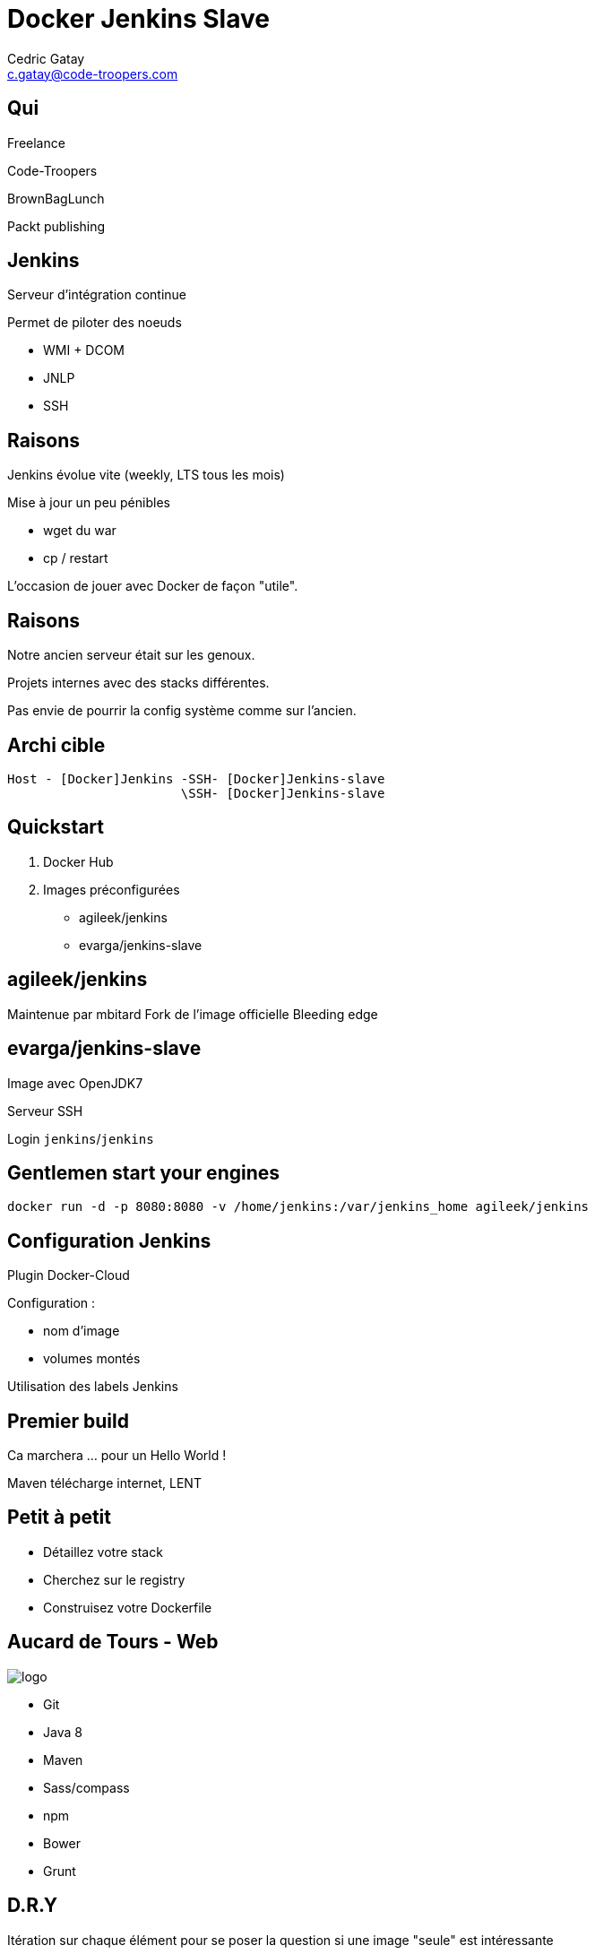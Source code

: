 = Docker Jenkins Slave
:author: Cedric Gatay
:keywords: @Cedric_Gatay #Tours_Jug
:email: c.gatay@code-troopers.com
:backend: deckjs
:customcss: ct/ct.css
:customjs: ct/ct.js
:deckjs_transition: horizontal-slide
:goto:
:menu:
:status:

// T'es qui ?
== Qui
Freelance

Code-Troopers

BrownBagLunch

Packt publishing

== Jenkins
Serveur d'intégration continue

Permet de piloter des noeuds

 * WMI + DCOM
 * JNLP
 * SSH

== Raisons 
// Pourquoi t'as eu envie de le faire ?
Jenkins évolue vite (weekly, LTS tous les mois)

Mise à jour un peu pénibles

 * wget du war
 * cp / restart

L'occasion de jouer avec Docker de façon "utile".

== Raisons
// Et pourquoi t'as eu besoin de réinstaller un CI
Notre ancien serveur était sur les genoux.

Projets internes avec des stacks différentes.

Pas envie de pourrir la config système comme sur l'ancien.

== Archi cible
// Donc c'est quoi l'archi finale ?
//[graphviz]
--------
Host - [Docker]Jenkins -SSH- [Docker]Jenkins-slave
                       \SSH- [Docker]Jenkins-slave
--------

== Quickstart
// Ok, du coup comment on démarre ?
//Vu que le travail principal est fait, il suffit d'utiliser les bonnes images Docker
1. Docker Hub

2. Images préconfigurées

   * agileek/jenkins
   * evarga/jenkins-slave

== agileek/jenkins
//bitos pic
Maintenue par mbitard
//fork and knives
Fork de l'image officielle
//bleeding haxe
Bleeding edge

//is this relevant ?
//Montage du volume `JENKINS_HOME`

//Expose du port 8080

== evarga/jenkins-slave
Image avec OpenJDK7

Serveur SSH

Login `jenkins`/`jenkins`

//motor pic
== Gentlemen start your engines
[source,shell]
------
docker run -d -p 8080:8080 -v /home/jenkins:/var/jenkins_home agileek/jenkins
------

== Configuration Jenkins
Plugin Docker-Cloud

Configuration :
 
 * nom d'image
 * volumes montés

Utilisation des labels Jenkins

== Premier build

Ca marchera ...  pour un Hello World !

Maven télécharge internet, LENT

== Petit à petit 
// La personnalisation ? > check list
//comment personnaliser votre environnement?
//Prenez votre stack et listez ce qu'il faut installer
// Avec un exemple ? > pour nous 
[options="step"]
 * Détaillez votre stack 
 * Cherchez sur le registry
 * Construisez votre Dockerfile

== Aucard de Tours - Web
// Chez CT //// mettre le logo CT :) ////  on aime beaucoup restx, nos projets l'utilisant ont la stack suivante :@CT : Restx
image:ct/logo.png[] 


 * Git
 * Java 8 
// oui oui on fait du java 8 en prod !!
 * Maven
 * Sass/compass
 * npm
 * Bower
 * Grunt

== D.R.Y

Itération sur chaque élément pour se poser la question si une image "seule" est intéressante 

[options="step"]
 * Git X
 * Git + Java 8 Y
 * Git + Java 8 + Maven Y
 * Git + java 8 + Maven + sass N
 * Git + ... + Grunt Y

//En essayant de construire notre image, on a réussi a en faire trois en fait, qui pourront resservir 

Trois images résultats :

[options="step"]
 * jdk8
 * jdk8-mvn
 * jdk8-mvn-restx

== Aucard de Tours - Android
//et pour Android ?
Android SDK est lourd à installer,
// on a fait le taff avec des images.

[options="step"]
 * images pour le build
 * images pour l'émulation (qemu x86) 
//l'emulation nécessite de lancer les container en priviledged)
// on peut réutiliser vos images ? / Distribution sur DockerHub


== Points de douleurs
// T'as eu quoi comme problèmes ?
Le plugin Docker Jenkins est pas complétement sec

[options="step"]
 * configuration lourdingue
 * gestion des variables d'env difficile
 * pas de feedback rapide lors du pull des images 
//et ca peut prendre trois plombes)

Un peu de gymnastique supplémentaire pour être capable de faire du DinD (Docker in Docker)
-> Définir ce qui peut être éphémère
// cas du .m2/ .gradle si on veut des temps de build raisonnables
// warmup via un build pour peupler le .m2 / ou monter le volume
== Points de douleurs
 Registry central : 
 
[options="step"]
 * builds en erreurs.
 * recherche nulle

== Points de douleurs
Construction des Dockerfile
 
 * copier/coller 
 * trouver le bon "héritage"

== D.R.Y.ness
Beaucoup de copier / coller entre images

Projet en cours pour apporter des mixins

Pouvoir importer des fragments communs 

Dockerfile "composite"

http://github.com/CedricGatay/manifest-mixin

 * Cross platform (en Go comme Docker)
 * Très simple (mix'n merge)



== Ok, count me in
// Génial, comment je fais pareil ? 
=== Slides
  * http://github.com/CedricGatay/slides-template/tree/docker-jenkins-slave

=== Images

Accessibles sur 

 * http://github.com/code-troopers/docker-jenkins-slaves
 * https://registry.hub.docker.com/repos/codetroopers/

== Tips

== nginx en frontal

http://jenkins.code-troopers.com:8080 -> UGLY


Image nginx pour gérer les vhosts:
[options="step"]
 * jwilder/nginx-proxy
 * `docker run -d -e VIRTUAL_HOST=jenkins.code-troopers.com -e VIRTUAL_PORT=8080`

== Bénéfices

Notre serveur ne contient rien d'autre que le daemon Docker

On est hype !
//hipster pic

== Q&A